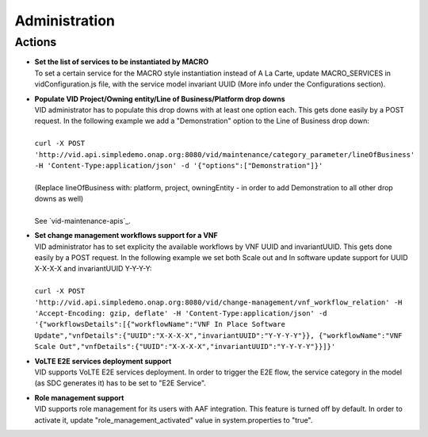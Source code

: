 .. This work is licensed under a Creative Commons Attribution 4.0 International License.
.. http://creativecommons.org/licenses/by/4.0

Administration
==============

Actions
-------

- |  **Set the list of services to be instantiated by MACRO** 
  |  To set a certain service for the MACRO style instantiation instead of A La Carte, update MACRO_SERVICES in vidConfiguration.js file, with the service model invariant UUID (More info under the Configurations section).
  
- |  **Populate VID Project/Owning entity/Line of Business/Platform drop downs** 
  |  VID administrator has to populate this drop downs with at least one option each. This gets done easily by a POST request. In the following example we add a "Demonstration" option to the Line of Business drop down:
  |
  |  ``curl -X POST 'http://vid.api.simpledemo.onap.org:8080/vid/maintenance/category_parameter/lineOfBusiness' -H 'Content-Type:application/json' -d '{"options":["Demonstration"]}'``
  |
  |  (Replace lineOfBusiness with: platform, project, owningEntity - in order to add Demonstration to all other drop downs as well)
  |
  |  See `vid-maintenance-apis`_.

- |  **Set change management workflows support for a VNF** 
  |  VID administrator has to set explicity the available workflows by VNF UUID and invariantUUID. This gets done easily by a POST request. In the following example we set both Scale out and In software update support for UUID X-X-X-X and invariantUUID Y-Y-Y-Y:
  |
  |  ``curl -X POST 'http://vid.api.simpledemo.onap.org:8080/vid/change-management/vnf_workflow_relation' -H 'Accept-Encoding: gzip, deflate' -H 'Content-Type:application/json' -d '{"workflowsDetails":[{"workflowName":"VNF In Place Software Update","vnfDetails":{"UUID":"X-X-X-X","invariantUUID":"Y-Y-Y-Y"}}, {"workflowName":"VNF Scale Out","vnfDetails":{"UUID":"X-X-X-X","invariantUUID":"Y-Y-Y-Y"}}]}'``
  
- |  **VoLTE E2E services deployment support** 
  |  VID supports VoLTE E2E services deployment. In order to trigger the E2E flow, the service category in the model (as SDC generates it) has to be set to "E2E Service".
  
- |  **Role management support** 
  |  VID supports role management for its users with AAF integration. This feature is turned off by default. In order to activate it, update "role_management_activated" value in system.properties to "true".